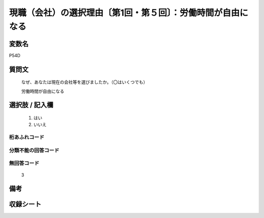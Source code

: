 .. title:: P54D
.. rst-class:: item
====================================================================================================
現職（会社）の選択理由〔第1回・第５回〕：労働時間が自由になる
====================================================================================================

.. rst-class:: varname
変数名
==================

P54D

.. rst-class:: question
質問文
==================


   なぜ、あなたは現在の会社等を選びましたか。（〇はいくつでも）


   労働時間が自由になる



.. rst-class:: answer
選択肢 / 記入欄
======================

  
     1. はい
  
     2. いいえ
  



.. rst-class:: overflow
桁あふれコード
-------------------------------
  


.. rst-class:: not_available
分類不能の回答コード
-------------------------------------
  


.. rst-class:: not_available
無回答コード
-------------------------------------
  3


.. rst-class:: bikou
備考
==================



.. rst-class:: include_sheet
収録シート
=======================================
.. hlist::
   :columns: 3
   
   
   * p1_1
   
   * p5b_1
   
   


.. index:: P54D